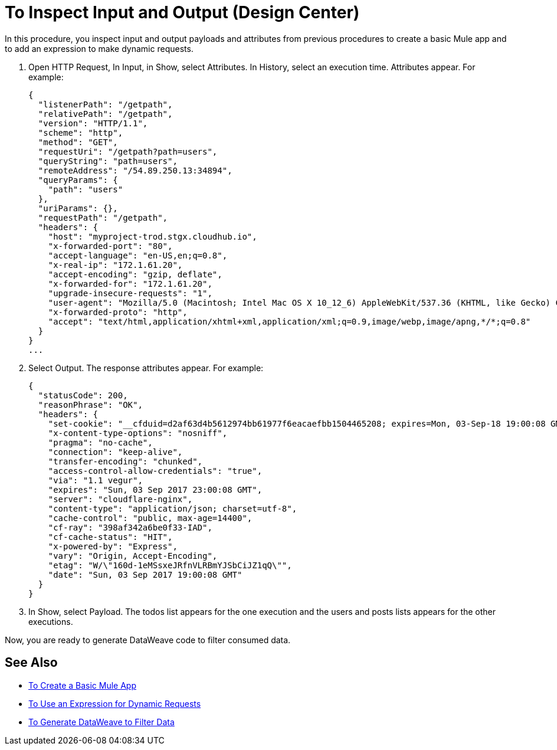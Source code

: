 = To Inspect Input and Output (Design Center)

In this procedure, you inspect input and output payloads and attributes from previous procedures to create a basic Mule app and to add an expression to make dynamic requests.

. Open HTTP Request, In Input, in Show, select Attributes. In History, select an execution time. Attributes appear. For example:
+
----
{
  "listenerPath": "/getpath",
  "relativePath": "/getpath",
  "version": "HTTP/1.1",
  "scheme": "http",
  "method": "GET",
  "requestUri": "/getpath?path=users",
  "queryString": "path=users",
  "remoteAddress": "/54.89.250.13:34894",
  "queryParams": {
    "path": "users"
  },
  "uriParams": {},
  "requestPath": "/getpath",
  "headers": {
    "host": "myproject-trod.stgx.cloudhub.io",
    "x-forwarded-port": "80",
    "accept-language": "en-US,en;q=0.8",
    "x-real-ip": "172.1.61.20",
    "accept-encoding": "gzip, deflate",
    "x-forwarded-for": "172.1.61.20",
    "upgrade-insecure-requests": "1",
    "user-agent": "Mozilla/5.0 (Macintosh; Intel Mac OS X 10_12_6) AppleWebKit/537.36 (KHTML, like Gecko) Chrome/60.0.3112.113 Safari/537.36",
    "x-forwarded-proto": "http",
    "accept": "text/html,application/xhtml+xml,application/xml;q=0.9,image/webp,image/apng,*/*;q=0.8"
  }
}
...
----
+
. Select Output. The response attributes appear. For example:
+
----
{
  "statusCode": 200,
  "reasonPhrase": "OK",
  "headers": {
    "set-cookie": "__cfduid=d2af63d4b5612974bb61977f6eacaefbb1504465208; expires=Mon, 03-Sep-18 19:00:08 GMT; path=/; domain=.typicode.com; HttpOnly",
    "x-content-type-options": "nosniff",
    "pragma": "no-cache",
    "connection": "keep-alive",
    "transfer-encoding": "chunked",
    "access-control-allow-credentials": "true",
    "via": "1.1 vegur",
    "expires": "Sun, 03 Sep 2017 23:00:08 GMT",
    "server": "cloudflare-nginx",
    "content-type": "application/json; charset=utf-8",
    "cache-control": "public, max-age=14400",
    "cf-ray": "398af342a6be0f33-IAD",
    "cf-cache-status": "HIT",
    "x-powered-by": "Express",
    "vary": "Origin, Accept-Encoding",
    "etag": "W/\"160d-1eMSsxeJRfnVLRBmYJSbCiJZ1qQ\"",
    "date": "Sun, 03 Sep 2017 19:00:08 GMT"
  }
}
----
+
. In Show, select Payload. The todos list appears for the one execution and the users and posts lists appears for the other executions.

Now, you are ready to generate DataWeave code to filter consumed data.

== See Also

* link:/design-center/v/1.0/to-create-a-new-project[To Create a Basic Mule App]
* link:/design-center/v/1.0/design-dynamic-request-task[To Use an Expression for Dynamic Requests]
* link:/design-center/v/1.0/design-filter-task[To Generate DataWeave to Filter Data]
